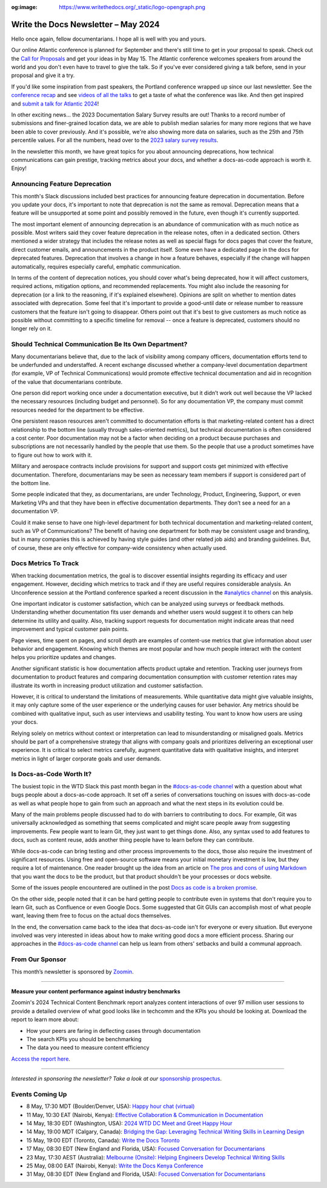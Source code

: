 :og:image: https://www.writethedocs.org/_static/logo-opengraph.png

.. post:: May 06, 2024
    :tags: newsletter

#########################################
Write the Docs Newsletter – May 2024
#########################################

Hello once again, fellow documentarians. I hope all is well with you and yours.

Our online Atlantic conference is planned for September and there's still time to get in your proposal to speak. Check out the `Call for Proposals </conf/atlantic/2024/cfp/>`__ and get your ideas in by May 15. The Atlantic conference welcomes speakers from around the world and you don't even have to travel to give the talk. So if you've ever considered giving a talk before, send in your proposal and give it a try.

If you'd like some inspiration from past speakers, the Portland conference wrapped up since our last newsletter. See the `conference recap </conf/portland/2024/news/thanks-recap/>`__ and see `videos of all the talks <https://www.youtube.com/playlist?list=PLZAeFn6dfHpm4FboYSTD1Bs8Yp8k_JvAL>`__ to get a taste of what the conference was like. And then get inspired and `submit a talk for Atlantic 2024 </conf/atlantic/2024/cfp/>`__!

In other exciting news... the 2023 Documentation Salary Survey results are out! Thanks to a record number of submissions and finer-grained location data, we are able to publish median salaries for many more regions that we have been able to cover previously. And it's possible, we're also showing more data on salaries, such as the 25th and 75th percentile values. For all the numbers, head over to the `2023 salary survey results </surveys/salary-survey/2023/>`__.

In the newsletter this month, we have great topics for you about announcing deprecations, how technical communications can gain prestige, tracking metrics about your docs, and whether a docs-as-code approach is worth it. Enjoy!

------------------------------
Announcing Feature Deprecation
------------------------------

This month's Slack discussions included best practices for announcing feature deprecation in documentation. Before you update your docs, it's important to note that deprecation is not the same as removal. Deprecation means that a feature will be unsupported at some point and possibly removed in the future, even though it's currently supported.

The most important element of announcing deprecation is an abundance of communication with as much notice as possible. Most writers said they cover feature deprecation in the release notes, often in a dedicated section. Others mentioned a wider strategy that includes the release notes as well as special flags for docs pages that cover the feature, direct customer emails, and announcements in the product itself. Some even have a dedicated page in the docs for deprecated features. Deprecation that involves a change in how a feature behaves, especially if the change will happen automatically, requires especially careful, emphatic communication.

In terms of the content of deprecation notices, you should cover what's being deprecated, how it will affect customers, required actions, mitigation options, and recommended replacements. You might also include the reasoning for deprecation (or a link to the reasoning, if it's explained elsewhere). Opinions are split on whether to mention dates associated with deprecation. Some feel that it's important to provide a good-until date or release number to reassure customers that the feature isn't going to disappear. Others point out that it's best to give customers as much notice as possible without committing to a specific timeline for removal -- once a feature is deprecated, customers should no longer rely on it.

-----------------------------------------------------
Should Technical Communication Be Its Own Department?
-----------------------------------------------------

Many documentarians believe that, due to the lack of visibility among company officers, documentation efforts tend to be underfunded and understaffed. A recent exchange discussed whether a company-level documentation department (for example, VP of Technical Communications) would promote effective technical documentation and aid in recognition of the value that documentarians contribute. 

One person did report working once under a documentation executive, but it didn’t work out well because the VP lacked the necessary resources (including budget and personnel). So for any documentation VP, the company must commit resources needed for the department to be effective. 

One persistent reason resources aren't committed to documentation efforts is that marketing-related content has a direct relationship to the bottom line (usually through sales-oriented metrics), but technical documentation is often considered a cost center. Poor documentation may not be a factor when deciding on a product because purchases and subscriptions are not necessarily handled by the people that use them. So the people that use a product sometimes have to figure out how to work with it.

Military and aerospace contracts include provisions for support and support costs get minimized with effective documentation. Therefore, documentarians may be seen as necessary team members if support is considered part of the bottom line.

Some people indicated that they, as documentarians, are under Technology, Product, Engineering, Support, or even Marketing VPs and that they have been in effective documentation departments. They don’t see a need for an a documentation VP.

Could it make sense to have one high-level department for both technical documentation and marketing-related content, such as VP of Communications? The benefit of having one department for both may be consistent usage and branding, but in many companies this is achieved by having style guides (and other related job aids) and branding guidelines. But, of course, these are only effective for company-wide consistency when actually used.

---------------------
Docs Metrics To Track
---------------------

When tracking documentation metrics, the goal is to discover essential insights regarding its efficacy and user engagement. However, deciding which metrics to track and if they are useful requires considerable analysis. An Unconference session at the Portland conference sparked a recent discussion in the `#analytics channel <https://writethedocs.slack.com/archives/C5WF43X6G>`__ on this analysis.

One important indicator is customer satisfaction, which can be analyzed using surveys or feedback methods. Understanding whether documentation fits user demands and whether users would suggest it to others can help determine its utility and quality. Also, tracking support requests for documentation might indicate areas that need improvement and typical customer pain points.

Page views, time spent on pages, and scroll depth are examples of content-use metrics that give information about user behavior and engagement. Knowing which themes are most popular and how much people interact with the content helps you prioritize updates and changes.

Another significant statistic is how documentation affects product uptake and retention. Tracking user journeys from documentation to product features and comparing documentation consumption with customer retention rates may illustrate its worth in increasing product utilization and customer satisfaction.

However, it is critical to understand the limitations of measurements. While quantitative data might give valuable insights, it may only capture some of the user experience or the underlying causes for user behavior. Any metrics should be combined with qualitative input, such as user interviews and usability testing. You want to know how users are using your docs.

Relying solely on metrics without context or interpretation can lead to misunderstanding or misaligned goals. Metrics should be part of a comprehensive strategy that aligns with company goals and prioritizes delivering an exceptional user experience. It is critical to select metrics carefully, augment quantitative data with qualitative insights, and interpret metrics in light of larger corporate goals and user demands.

-------------------------
Is Docs-as-Code Worth It?
-------------------------

The busiest topic in the WTD Slack this past month began in the `#docs-as-code channel <https://writethedocs.slack.com/archives/C72NZ18FR>`__ with a question about what bugs people about a docs-as-code approach. It set off a series of conversations touching on issues with docs-as-code as well as what people hope to gain from such an approach and what the next steps in its evolution could be.

Many of the main problems people discussed had to do with barriers to contributing to docs. For example, Git was universally acknowledged as something that seems complicated and might scare people away from suggesting improvements. Few people want to learn Git, they just want to get things done. Also, any syntax used to add features to docs, such as content reuse, adds another thing people have to learn before they can contribute.

While docs-as-code can bring testing and other process improvements to the docs, those also require the investment of significant resources. Using free and open-source software means your initial monetary investment is low, but they require a lot of maintenance. One reader brought up the idea from an article on `The pros and cons of using Markdown <https://passo.uno/pros-cons-markdown/>`__ that you want the docs to be the product, but that product shouldn't be your processes or docs website.

Some of the issues people encountered are outlined in the post `Docs as code is a broken promise <https://thisisimportant.net/posts/docs-as-code-broken-promise/>`__.

On the other side, people noted that it can be hard getting people to contribute even in systems that don't require you to learn Git, such as Confluence or even Google Docs. Some suggested that Git GUIs can accomplish most of what people want, leaving them free to focus on the actual docs themselves.

In the end, the conversation came back to the idea that docs-as-code isn't for everyone or every situation. But everyone involved was very interested in ideas about how to make writing good docs a more efficient process. Sharing our approaches in the `#docs-as-code channel <https://writethedocs.slack.com/archives/C72NZ18FR>`__ can help us learn from others' setbacks and build a communal approach.

----------------
From Our Sponsor
----------------

This month’s newsletter is sponsored by `Zoomin <https://www.zoominsoftware.com/>`__.

------

.. image:: /_static/img/sponsors/zoomin-apr-2024.jpg
  :align: center
  :width: 75%
  :target: https://go.zoominsoftware.com/l/1018802/2024-04-04/2brkz
  :alt: 2024 Technical Content Benchmark Report

**Measure your content performance against industry benchmarks**

Zoomin's 2024 Technical Content Benchmark report analyzes content interactions of over 97 million user sessions to provide a detailed overview of what good looks like in techcomm and the KPIs you should be looking at. Download the report to learn more about:

* How your peers are faring in deflecting cases through documentation
* The search KPIs you should be benchmarking
* The data you need to measure content efficiency

`Access the report here <https://go.zoominsoftware.com/l/1018802/2024-04-04/2brkz>`_.

------

*Interested in sponsoring the newsletter? Take a look at our* `sponsorship prospectus </sponsorship/newsletter/>`__.

----------------
Events Coming Up
----------------

- 8 May, 17:30 MDT (Boulder/Denver, USA): `Happy hour chat (virtual) <https://www.meetup.com/write-the-docs-boulder-denver/events/300330893/>`__
- 11 May, 10:30 EAT (Nairobi, Kenya): `Effective Collaboration & Communication in Documentation <https://www.meetup.com/write-the-docs-kenya/events/300777015/>`__
- 14 May, 18:30 EDT (Washington, USA): `2024 WTD DC Meet and Greet Happy Hour <https://www.meetup.com/write-the-docs-dc/events/299759367/>`__
- 14 May, 19:00 MDT (Calgary, Canada): `Bridging the Gap: Leveraging Technical Writing Skills in Learning Design <https://www.meetup.com/wtd-calgary/events/297725786/>`__
- 15 May, 19:00 EDT (Toronto, Canada): `Write the Docs Toronto  <https://www.meetup.com/write-the-docs-toronto/events/300645337/>`__
- 17 May, 08:30 EDT (New England and Florida, USA): `Focused Conversation for Documentarians <https://www.meetup.com/boston-write-the-docs/events/299045884/>`__
- 23 May, 17:30 AEST (Australia): `Melbourne (Onsite): Helping Engineers Develop Technical Writing Skills <https://www.meetup.com/write-the-docs-australia/events/299130229/>`__
- 25 May, 08:00 EAT (Nairobi, Kenya): `Write the Docs Kenya Conference <https://www.meetup.com/write-the-docs-kenya/events/299526798/>`__
- 31 May, 08:30 EDT (New England and Florida, USA): `Focused Conversation for Documentarians <https://www.meetup.com/boston-write-the-docs/events/xzpxdtygchbpc/>`__
